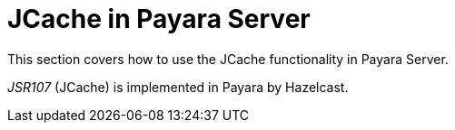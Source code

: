 [[jcache-in-payara-server]]
= JCache in Payara Server

This section covers how to use the JCache functionality in Payara
Server.

_JSR107_ (JCache) is implemented in Payara by Hazelcast.
